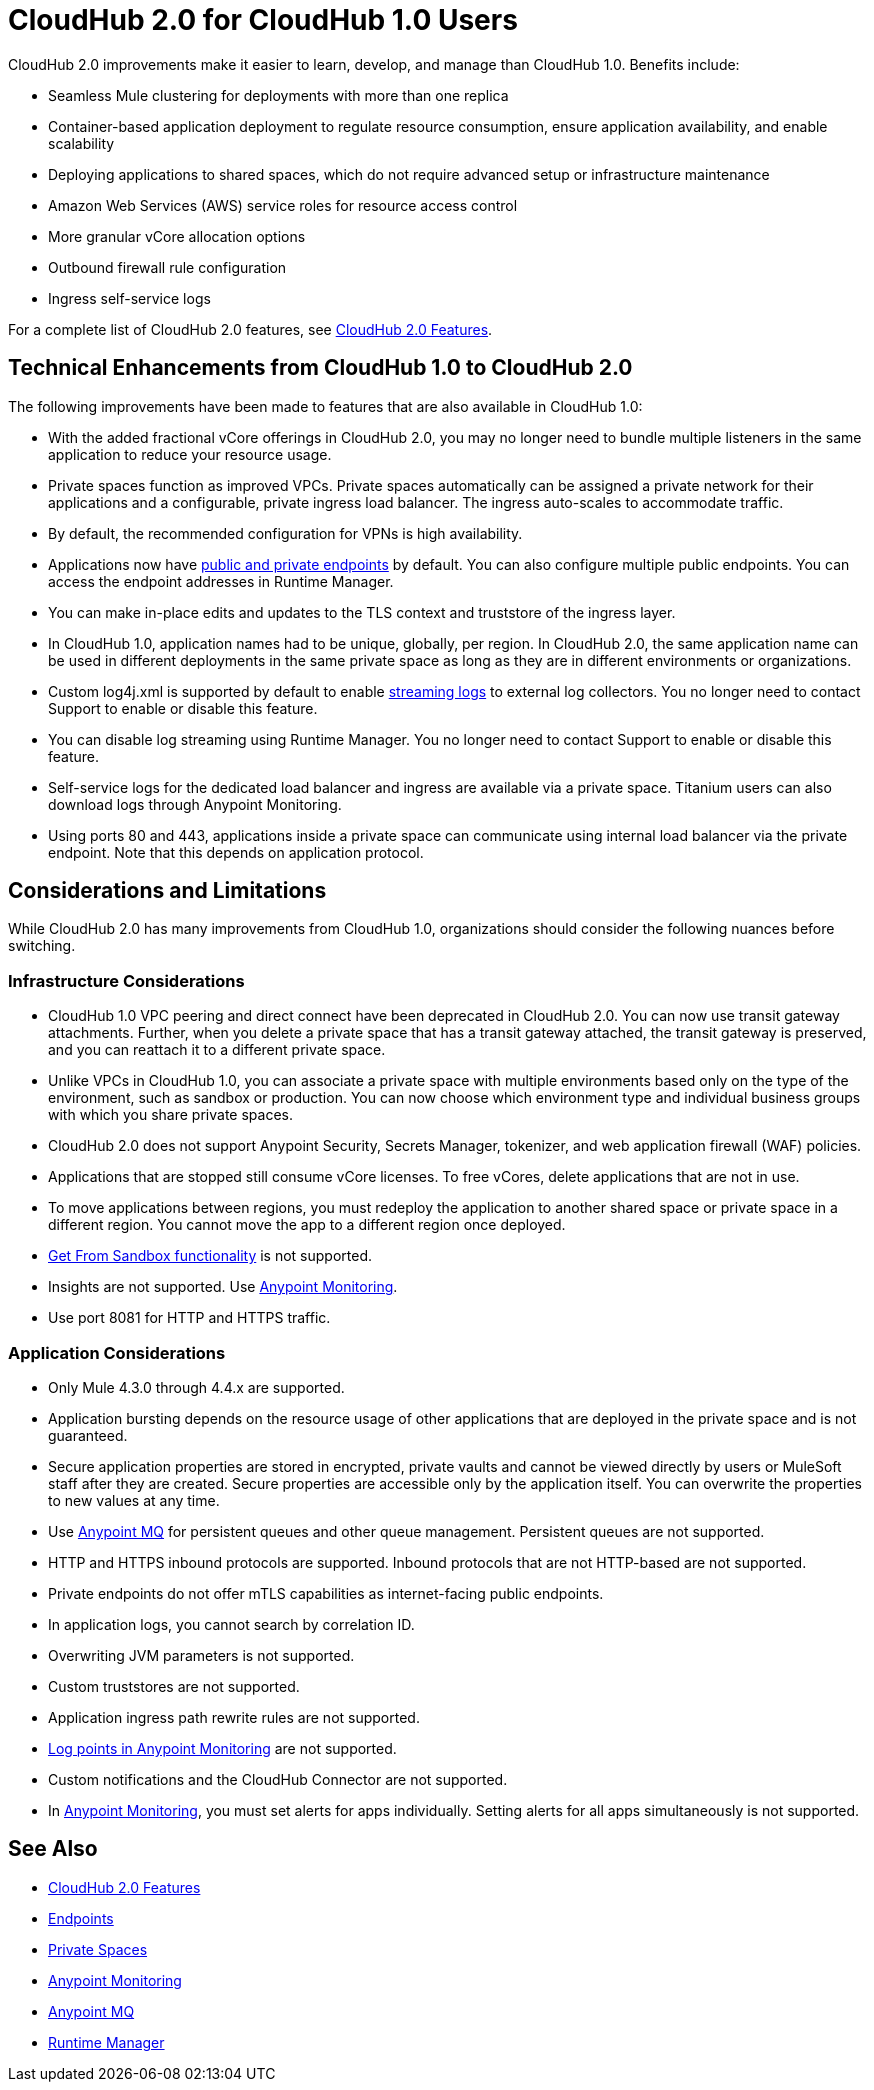 = CloudHub 2.0 for CloudHub 1.0 Users

CloudHub 2.0 improvements make it easier to learn, develop, and manage than CloudHub 1.0. Benefits include:

* Seamless Mule clustering for deployments with more than one replica
* Container-based application deployment to regulate resource consumption, ensure application availability, and enable scalability
* Deploying applications to shared spaces, which do not require advanced setup or infrastructure maintenance
* Amazon Web Services (AWS) service roles for resource access control
* More granular vCore allocation options
* Outbound firewall rule configuration
* Ingress self-service logs

For a complete list of CloudHub 2.0 features, see xref:ch2-features.adoc[CloudHub 2.0 Features].

== Technical Enhancements from CloudHub 1.0 to CloudHub 2.0

The following improvements have been made to features that are also available in CloudHub 1.0:

* With the added fractional vCore offerings in CloudHub 2.0, you may no longer need to bundle multiple listeners in the same application to reduce your resource usage.
* Private spaces function as improved VPCs. Private spaces automatically can be assigned a private network for their applications and a configurable, private ingress load balancer. The ingress auto-scales to accommodate traffic.
* By default, the recommended configuration for VPNs is high availability.
* Applications now have xref:ch2-config-endpoints-paths.adoc[public and private endpoints] by default. You can also configure multiple public endpoints. You can access the endpoint addresses in Runtime Manager.
* You can make in-place edits and updates to the TLS context and truststore of the ingress layer.
* In CloudHub 1.0, application names had to be unique, globally, per region. In CloudHub 2.0, the same application name can be used in different deployments in the same private space as long as they are in different environments or organizations.
* Custom log4j.xml is supported by default to enable xref:ch2-integrate-log-system.adoc[streaming logs] to external log collectors. You no longer need to contact Support to enable or disable this feature.
* You can disable log streaming using Runtime Manager. You no longer need to contact Support to enable or disable this feature. 
* Self-service logs for the dedicated load balancer and ingress are available via a private space. Titanium users can also download logs through Anypoint Monitoring.
* Using ports 80 and 443, applications inside a private space can communicate using internal load balancer via the private endpoint. Note that this depends on application protocol. 

== Considerations and Limitations

While CloudHub 2.0 has many improvements from CloudHub 1.0, organizations should consider the following nuances before switching.

=== Infrastructure Considerations

* CloudHub 1.0 VPC peering and direct connect have been deprecated in CloudHub 2.0. You can now use transit gateway attachments. Further, when you delete a private space that has a transit gateway attached, the transit gateway is preserved, and you can reattach it to a different private space.
* Unlike VPCs in CloudHub 1.0, you can associate a private space with multiple environments based only on the type of the environment, such as sandbox or production. You can now choose which environment type and individual business groups with which you share private spaces.
* CloudHub 2.0 does not support Anypoint Security, Secrets Manager, tokenizer, and web application firewall (WAF) policies.
* Applications that are stopped still consume vCore licenses. To free vCores, delete applications that are not in use.
* To move applications between regions, you must redeploy the application to another shared space or private space in a different region. You cannot move the app to a different region once deployed.
* xref:runtime-manager::deploying-to-cloudhub#copy-an-application-from-sandbox-to-production.adoc[Get From Sandbox functionality] is not supported.
* Insights are not supported. Use xref:monitoring::index.adoc[Anypoint Monitoring].
* Use port 8081 for HTTP and HTTPS traffic. 

=== Application Considerations

* Only Mule 4.3.0 through 4.4.x are supported. 
* Application bursting depends on the resource usage of other applications that are deployed in the private space and is not guaranteed.
* Secure application properties are stored in encrypted, private vaults and cannot be viewed directly by users or MuleSoft staff after they are created. Secure properties are accessible only by the application itself. You can overwrite the properties to new values at any time.
* Use xref:mq::index.adoc[Anypoint MQ] for persistent queues and other queue management. Persistent queues are not supported.
* HTTP and HTTPS inbound protocols are supported. Inbound protocols that are not HTTP-based are not supported.
* Private endpoints do not offer mTLS capabilities as internet-facing public endpoints.
* In application logs, you cannot search by correlation ID.
* Overwriting JVM parameters is not supported.
* Custom truststores are not supported.
* Application ingress path rewrite rules are not supported.
* xref:monitoring::log-points.adoc[Log points in Anypoint Monitoring] are not supported.
* Custom notifications and the CloudHub Connector are not supported.
* In xref:monitoring::alerts.adoc[Anypoint Monitoring], you must set alerts for apps individually. Setting alerts for all apps simultaneously is not supported.

== See Also

* xref:cloudhub-2::ch2-features.adoc[CloudHub 2.0 Features]
* xref:cloudhub-2::ch2-config-endpoints-paths.adoc[Endpoints]
* xref:cloudhub-2::ch2-private-space-about.adoc[Private Spaces]
* xref:monitoring::index.adoc[Anypoint Monitoring]
* xref:mq::index.adoc[Anypoint MQ]
* xref:runtime-manager::index.adoc[Runtime Manager]
